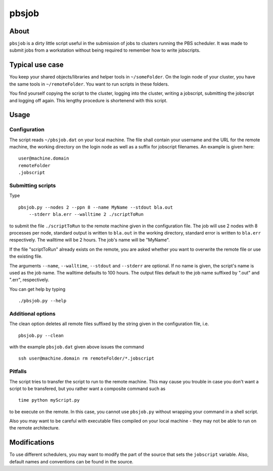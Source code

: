 ======
pbsjob
======

About
=====

``pbsjob`` is a dirty little script useful in the submission of jobs to
clusters running the PBS scheduler. It was made to submit jobs from a
workstation without being required to remember how to write jobscripts.

Typical use case
================

You keep your shared objects/libraries and helper tools in ``~/someFolder``.
On the login node of your cluster, you have the same tools in
``~/remoteFolder``. You want to run scripts in these folders.

You find yourself copying the script to the cluster, logging into the
cluster, writing a jobscript, submitting the jobscript and logging off
again. This lengthy procedure is shortenend with this script.

Usage
=====

Configuration
-------------

The script reads ``~/pbsjob.dat`` on your local machine. The file shall contain
your username and the URL for the remote machine, the working directory on the
login node as well as a suffix for jobscript filenames. An example is given
here::

  user@machine.domain
  remoteFolder
  .jobscript

Submitting scripts
------------------

Type

::

  pbsjob.py --nodes 2 --ppn 8 --name MyName --stdout bla.out
      --stderr bla.err --walltime 2 ./scriptToRun

to submit the file ``./scriptToRun`` to the remote machine given in the
configuration file. The job will use 2 nodes with 8 processes per node,
standard output is written to ``bla.out`` in the working directory, standard
error is written to ``bla.err`` respectively. The walltime will be 2 hours.
The job's name will be "MyName".

If the file "scriptToRun" already exists on the remote, you are asked whether
you want to overwrite the remote file or use the existing file.

The arguments ``--name``, ``--walltime``, ``--stdout`` and ``--stderr`` are
optional. If no name is given, the script's name is used as the job name.
The walltime defaults to 100 hours. The output files default to the job name
suffixed by ".out" and ".err", respectively.

You can get help by typing

::

  ./pbsjob.py --help

Additional options
------------------

The clean option deletes all remote files suffixed by the string given in the
configuration file, i.e.

::

  pbsjob.py --clean

with the example ``pbsjob.dat`` given above issues the command

::

  ssh user@machine.domain rm remoteFolder/*.jobscript

Pitfalls
--------

The script tries to transfer the script to run to the remote machine. This
may cause you trouble in case you don't want a script to be transfered, but
you rather want a composite command such as

::

  time python myScript.py

to be execute on the remote. In this case, you cannot use ``pbsjob.py``
without wrapping your command in a shell script.

Also you may want to be careful with executable files compiled on your local
machine - they may not be able to run on the remote architecture.

Modifications
=============

To use different schedulers, you may want to modify the part of the source
that sets the ``jobscript`` variable. Also, default names and conventions
can be found in the source.
